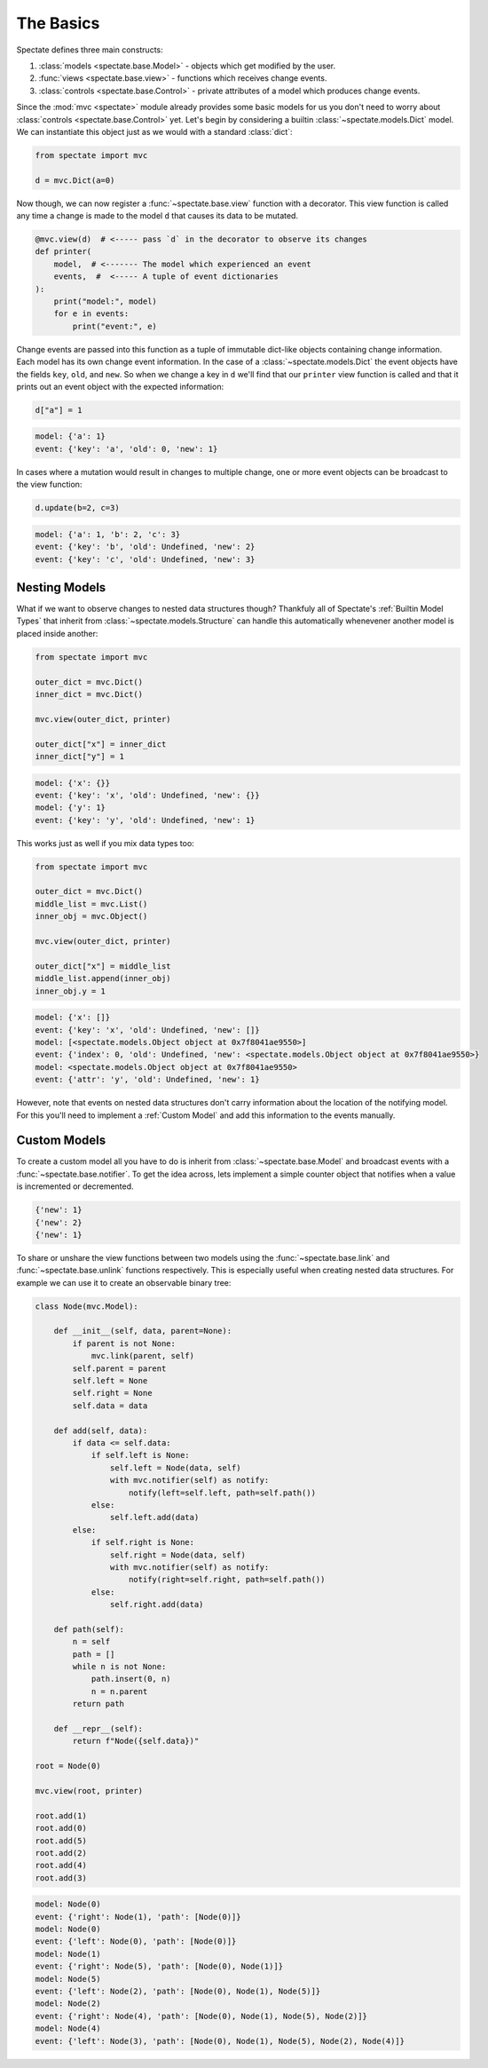 The Basics
==========

Spectate defines three main constructs:

1. :class:`models <spectate.base.Model>` - objects which get modified by the user.

2. :func:`views <spectate.base.view>` - functions which receives change events.

3. :class:`controls <spectate.base.Control>` - private attributes of a model which produces change events.

Since the :mod:`mvc <spectate>` module already provides some basic models for us you
don't need to worry about :class:`controls <spectate.base.Control>` yet. Let's begin
by considering a builtin :class:`~spectate.models.Dict` model. We can instantiate
this object just as we would with a standard :class:`dict`:

.. code-block:: python

    from spectate import mvc

    d = mvc.Dict(a=0)

Now though, we can now register a :func:`~spectate.base.view` function with a
decorator. This view function is called any time a change is made to the model ``d``
that causes its data to be mutated.

.. code-block:: python

    @mvc.view(d)  # <----- pass `d` in the decorator to observe its changes
    def printer(
        model,  # <------- The model which experienced an event
        events,  #  <----- A tuple of event dictionaries
    ):
        print("model:", model)
        for e in events:
            print("event:", e)

Change events are passed into this function as a tuple of immutable dict-like objects
containing change information. Each model has its own change event information.
In the case of a :class:`~spectate.models.Dict` the event objects have the fields
``key``, ``old``, and ``new``. So when we change a key in ``d`` we'll find that our
``printer`` view function is called and that it prints out an event object with the
expected information:

.. code-block:: python

    d["a"] = 1

.. code-block:: text

    model: {'a': 1}
    event: {'key': 'a', 'old': 0, 'new': 1}

In cases where a mutation would result in changes to multiple change, one or more event
objects can be broadcast to the view function:

.. code-block:: python

    d.update(b=2, c=3)

.. code-block:: text

    model: {'a': 1, 'b': 2, 'c': 3}
    event: {'key': 'b', 'old': Undefined, 'new': 2}
    event: {'key': 'c', 'old': Undefined, 'new': 3}


Nesting Models
--------------

What if we want to observe changes to nested data structures though? Thankfuly
all of Spectate's :ref:`Builtin Model Types` that inherit from
:class:`~spectate.models.Structure` can handle this automatically whenevener
another model is placed inside another:

.. code-block:: python

    from spectate import mvc

    outer_dict = mvc.Dict()
    inner_dict = mvc.Dict()

    mvc.view(outer_dict, printer)

    outer_dict["x"] = inner_dict
    inner_dict["y"] = 1

.. code-block:: text

    model: {'x': {}}
    event: {'key': 'x', 'old': Undefined, 'new': {}}
    model: {'y': 1}
    event: {'key': 'y', 'old': Undefined, 'new': 1}

This works just as well if you mix data types too:

.. code-block:: python

    from spectate import mvc

    outer_dict = mvc.Dict()
    middle_list = mvc.List()
    inner_obj = mvc.Object()

    mvc.view(outer_dict, printer)

    outer_dict["x"] = middle_list
    middle_list.append(inner_obj)
    inner_obj.y = 1

.. code-block:: text

    model: {'x': []}
    event: {'key': 'x', 'old': Undefined, 'new': []}
    model: [<spectate.models.Object object at 0x7f8041ae9550>]
    event: {'index': 0, 'old': Undefined, 'new': <spectate.models.Object object at 0x7f8041ae9550>}
    model: <spectate.models.Object object at 0x7f8041ae9550>
    event: {'attr': 'y', 'old': Undefined, 'new': 1}

However, note that events on nested data structures don't carry information about the
location of the notifying model. For this you'll need to implement a :ref:`Custom Model`
and add this information to the events manually.


Custom Models
-------------

To create a custom model all you have to do is inherit from :class:`~spectate.base.Model`
and broadcast events with a :func:`~spectate.base.notifier`. To get the idea across,
lets implement a simple counter object that notifies when a value is incremented or
decremented.

.. code-block:

    from spectate import mvc

    class Counter(mvc.Model):

        def __init__(self):
            self.value = 0

        def increment(self):
            self.value += 1
            with mvc.notifier(self) as notify:
                notify(new=self.value)

        def decrement(self):
            self.value -= 1
            with mvc.notifier(self) as notify:
                notify(new=self.value)

    counter = Counter()

    @mvc.view(counter)
    def printer(model, events):
        for e in events:
            print(e)

    counter.increment()
    counter.increment()
    counter.decrement()

.. code-block::

    {'new': 1}
    {'new': 2}
    {'new': 1}

To share or unshare the view functions between two models using the
:func:`~spectate.base.link` and :func:`~spectate.base.unlink` functions respectively.
This is especially useful when creating nested data structures. For example we can
use it to create an observable binary tree:

.. code-block::

    class Node(mvc.Model):

        def __init__(self, data, parent=None):
            if parent is not None:
                mvc.link(parent, self)
            self.parent = parent
            self.left = None
            self.right = None
            self.data = data

        def add(self, data):
            if data <= self.data:
                if self.left is None:
                    self.left = Node(data, self)
                    with mvc.notifier(self) as notify:
                        notify(left=self.left, path=self.path())
                else:
                    self.left.add(data)
            else:
                if self.right is None:
                    self.right = Node(data, self)
                    with mvc.notifier(self) as notify:
                        notify(right=self.right, path=self.path())
                else:
                    self.right.add(data)

        def path(self):
            n = self
            path = []
            while n is not None:
                path.insert(0, n)
                n = n.parent
            return path

        def __repr__(self):
            return f"Node({self.data})"

    root = Node(0)

    mvc.view(root, printer)

    root.add(1)
    root.add(0)
    root.add(5)
    root.add(2)
    root.add(4)
    root.add(3)


.. code-block:: text

    model: Node(0)
    event: {'right': Node(1), 'path': [Node(0)]}
    model: Node(0)
    event: {'left': Node(0), 'path': [Node(0)]}
    model: Node(1)
    event: {'right': Node(5), 'path': [Node(0), Node(1)]}
    model: Node(5)
    event: {'left': Node(2), 'path': [Node(0), Node(1), Node(5)]}
    model: Node(2)
    event: {'right': Node(4), 'path': [Node(0), Node(1), Node(5), Node(2)]}
    model: Node(4)
    event: {'left': Node(3), 'path': [Node(0), Node(1), Node(5), Node(2), Node(4)]}
